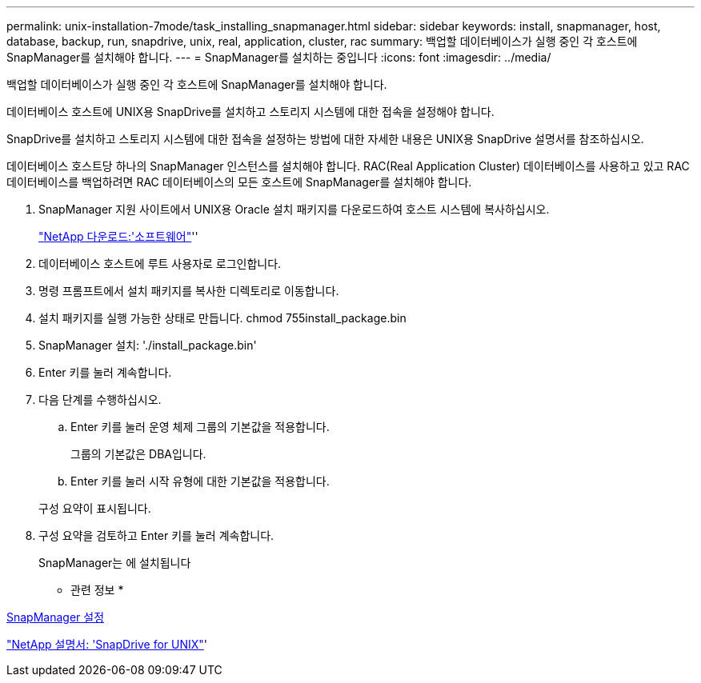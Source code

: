 ---
permalink: unix-installation-7mode/task_installing_snapmanager.html 
sidebar: sidebar 
keywords: install, snapmanager, host, database, backup, run, snapdrive, unix, real, application, cluster, rac 
summary: 백업할 데이터베이스가 실행 중인 각 호스트에 SnapManager를 설치해야 합니다. 
---
= SnapManager를 설치하는 중입니다
:icons: font
:imagesdir: ../media/


[role="lead"]
백업할 데이터베이스가 실행 중인 각 호스트에 SnapManager를 설치해야 합니다.

데이터베이스 호스트에 UNIX용 SnapDrive를 설치하고 스토리지 시스템에 대한 접속을 설정해야 합니다.

SnapDrive를 설치하고 스토리지 시스템에 대한 접속을 설정하는 방법에 대한 자세한 내용은 UNIX용 SnapDrive 설명서를 참조하십시오.

데이터베이스 호스트당 하나의 SnapManager 인스턴스를 설치해야 합니다. RAC(Real Application Cluster) 데이터베이스를 사용하고 있고 RAC 데이터베이스를 백업하려면 RAC 데이터베이스의 모든 호스트에 SnapManager를 설치해야 합니다.

. SnapManager 지원 사이트에서 UNIX용 Oracle 설치 패키지를 다운로드하여 호스트 시스템에 복사하십시오.
+
http://mysupport.netapp.com/NOW/cgi-bin/software["NetApp 다운로드:'소프트웨어"]''

. 데이터베이스 호스트에 루트 사용자로 로그인합니다.
. 명령 프롬프트에서 설치 패키지를 복사한 디렉토리로 이동합니다.
. 설치 패키지를 실행 가능한 상태로 만듭니다. chmod 755install_package.bin
. SnapManager 설치: './install_package.bin'
. Enter 키를 눌러 계속합니다.
. 다음 단계를 수행하십시오.
+
.. Enter 키를 눌러 운영 체제 그룹의 기본값을 적용합니다.
+
그룹의 기본값은 DBA입니다.

.. Enter 키를 눌러 시작 유형에 대한 기본값을 적용합니다.


+
구성 요약이 표시됩니다.

. 구성 요약을 검토하고 Enter 키를 눌러 계속합니다.
+
SnapManager는 에 설치됩니다



* 관련 정보 *

xref:task_setting_up_snapmanager.adoc[SnapManager 설정]

http://mysupport.netapp.com/documentation/productlibrary/index.html?productID=30050["NetApp 설명서: 'SnapDrive for UNIX"]'

